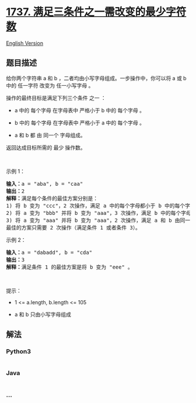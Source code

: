 * [[https://leetcode-cn.com/problems/change-minimum-characters-to-satisfy-one-of-three-conditions][1737.
满足三条件之一需改变的最少字符数]]
  :PROPERTIES:
  :CUSTOM_ID: 满足三条件之一需改变的最少字符数
  :END:
[[./solution/1700-1799/1737.Change Minimum Characters to Satisfy One of Three Conditions/README_EN.org][English
Version]]

** 题目描述
   :PROPERTIES:
   :CUSTOM_ID: 题目描述
   :END:

#+begin_html
  <!-- 这里写题目描述 -->
#+end_html

#+begin_html
  <p>
#+end_html

给你两个字符串 a 和 b ，二者均由小写字母组成。一步操作中，你可以将 a 或
b 中的 任一字符 改变为 任一小写字母 。

#+begin_html
  </p>
#+end_html

#+begin_html
  <p>
#+end_html

操作的最终目标是满足下列三个条件 之一 ：

#+begin_html
  </p>
#+end_html

#+begin_html
  <ul>
#+end_html

#+begin_html
  <li>
#+end_html

a 中的 每个字母 在字母表中 严格小于 b 中的 每个字母 。

#+begin_html
  </li>
#+end_html

#+begin_html
  <li>
#+end_html

b 中的 每个字母 在字母表中 严格小于 a 中的 每个字母 。

#+begin_html
  </li>
#+end_html

#+begin_html
  <li>
#+end_html

a 和 b 都 由 同一个 字母组成。

#+begin_html
  </li>
#+end_html

#+begin_html
  </ul>
#+end_html

#+begin_html
  <p>
#+end_html

返回达成目标所需的 最少 操作数。

#+begin_html
  </p>
#+end_html

#+begin_html
  <p>
#+end_html

 

#+begin_html
  </p>
#+end_html

#+begin_html
  <p>
#+end_html

示例 1：

#+begin_html
  </p>
#+end_html

#+begin_html
  <pre><strong>输入：</strong>a = "aba", b = "caa"
  <strong>输出：</strong>2
  <strong>解释：</strong>满足每个条件的最佳方案分别是：
  1) 将 b 变为 "ccc"，2 次操作，满足 a 中的每个字母都小于 b 中的每个字母；
  2) 将 a 变为 "bbb" 并将 b 变为 "aaa"，3 次操作，满足 b 中的每个字母都小于 a 中的每个字母；
  3) 将 a 变为 "aaa" 并将 b 变为 "aaa"，2 次操作，满足 a 和 b 由同一个字母组成。
  最佳的方案只需要 2 次操作（满足条件 1 或者条件 3）。
  </pre>
#+end_html

#+begin_html
  <p>
#+end_html

示例 2：

#+begin_html
  </p>
#+end_html

#+begin_html
  <pre><strong>输入：</strong>a = "dabadd", b = "cda"
  <strong>输出：</strong>3
  <strong>解释：</strong>满足条件 1 的最佳方案是将 b 变为 "eee" 。
  </pre>
#+end_html

#+begin_html
  <p>
#+end_html

 

#+begin_html
  </p>
#+end_html

#+begin_html
  <p>
#+end_html

提示：

#+begin_html
  </p>
#+end_html

#+begin_html
  <ul>
#+end_html

#+begin_html
  <li>
#+end_html

1 <= a.length, b.length <= 105

#+begin_html
  </li>
#+end_html

#+begin_html
  <li>
#+end_html

a 和 b 只由小写字母组成

#+begin_html
  </li>
#+end_html

#+begin_html
  </ul>
#+end_html

** 解法
   :PROPERTIES:
   :CUSTOM_ID: 解法
   :END:

#+begin_html
  <!-- 这里可写通用的实现逻辑 -->
#+end_html

#+begin_html
  <!-- tabs:start -->
#+end_html

*** *Python3*
    :PROPERTIES:
    :CUSTOM_ID: python3
    :END:

#+begin_html
  <!-- 这里可写当前语言的特殊实现逻辑 -->
#+end_html

#+begin_src python
#+end_src

*** *Java*
    :PROPERTIES:
    :CUSTOM_ID: java
    :END:

#+begin_html
  <!-- 这里可写当前语言的特殊实现逻辑 -->
#+end_html

#+begin_src java
#+end_src

*** *...*
    :PROPERTIES:
    :CUSTOM_ID: section
    :END:
#+begin_example
#+end_example

#+begin_html
  <!-- tabs:end -->
#+end_html
